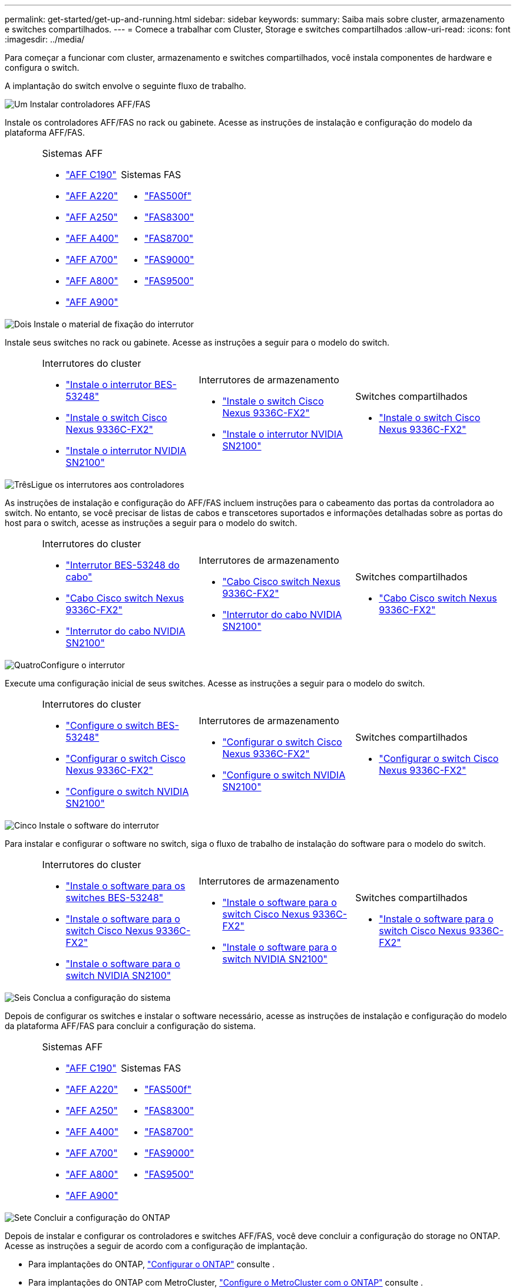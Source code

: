---
permalink: get-started/get-up-and-running.html 
sidebar: sidebar 
keywords:  
summary: Saiba mais sobre cluster, armazenamento e switches compartilhados. 
---
= Comece a trabalhar com Cluster, Storage e switches compartilhados
:allow-uri-read: 
:icons: font
:imagesdir: ../media/


[role="lead"]
Para começar a funcionar com cluster, armazenamento e switches compartilhados, você instala componentes de hardware e configura o switch.

A implantação do switch envolve o seguinte fluxo de trabalho.

.image:https://raw.githubusercontent.com/NetAppDocs/common/main/media/number-1.png["Um"] Instalar controladores AFF/FAS
[role="quick-margin-para"]
Instale os controladores AFF/FAS no rack ou gabinete. Acesse as instruções de instalação e configuração do modelo da plataforma AFF/FAS.

[cols="4,9,9,9"]
|===


 a| 
 a| 
.Sistemas AFF
* https://docs.netapp.com/us-en/ontap-systems/c190/install-setup.html["AFF C190"^]
* https://docs.netapp.com/us-en/ontap-systems/fas2700/install-setup.html["AFF A220"^]
* https://docs.netapp.com/us-en/ontap-systems/a250/install-setup.html["AFF A250"^]
* https://docs.netapp.com/us-en/ontap-systems/a400/install-setup.html["AFF A400"^]
* https://docs.netapp.com/us-en/ontap-systems/fas9000/install-setup.html["AFF A700"^]
* https://docs.netapp.com/us-en/ontap-systems/a800/install-setup.html["AFF A800"^]
* https://docs.netapp.com/us-en/ontap-systems/a900/install_detailed_guide.html["AFF A900"^]

 a| 
.Sistemas FAS
* https://docs.netapp.com/us-en/ontap-systems/fas500f/install-setup.html["FAS500f"^]
* https://docs.netapp.com/us-en/ontap-systems/fas8300/install-setup.html["FAS8300"^]
* https://docs.netapp.com/us-en/ontap-systems/fas8300/install-setup.html["FAS8700"^]
* https://docs.netapp.com/us-en/ontap-systems/fas9000/install-setup.html["FAS9000"^]
* https://docs.netapp.com/us-en/ontap-systems/fas9500/install_setup.html["FAS9500"^]

 a| 

|===
.image:https://raw.githubusercontent.com/NetAppDocs/common/main/media/number-2.png["Dois"] Instale o material de fixação do interrutor
[role="quick-margin-para"]
Instale seus switches no rack ou gabinete. Acesse as instruções a seguir para o modelo do switch.

[cols="2,9,9,9"]
|===


 a| 
 a| 
.Interrutores do cluster
* link:../switch-bes-53248/install-hardware-bes53248.html["Instale o interrutor BES-53248"]
* link:../switch-cisco-9336c-fx2/install-switch-9336c-cluster.html["Instale o switch Cisco Nexus 9336C-FX2"]
* link:../switch-nvidia-sn2100/install-hardware-sn2100-cluster.html["Instale o interrutor NVIDIA SN2100"]

 a| 
.Interrutores de armazenamento
* link:../switch-cisco-9336c-fx2-storage/install-9336c-storage.html["Instale o switch Cisco Nexus 9336C-FX2"]
* link:../switch-nvidia-sn2100/install-hardware-sn2100-storage.html["Instale o interrutor NVIDIA SN2100"]

 a| 
.Switches compartilhados
* link:../switch-cisco-9336c-fx2-shared/install-9336c-shared.html["Instale o switch Cisco Nexus 9336C-FX2"]


|===
.image:https://raw.githubusercontent.com/NetAppDocs/common/main/media/number-3.png["Três"]Ligue os interrutores aos controladores
[role="quick-margin-para"]
As instruções de instalação e configuração do AFF/FAS incluem instruções para o cabeamento das portas da controladora ao switch. No entanto, se você precisar de listas de cabos e transcetores suportados e informações detalhadas sobre as portas do host para o switch, acesse as instruções a seguir para o modelo do switch.

[cols="2,9,9,9"]
|===


 a| 
 a| 
.Interrutores do cluster
* link:../switch-bes-53248/configure-reqs-bes53248.html#configuration-requirements["Interrutor BES-53248 do cabo"]
* link:../switch-cisco-9336c-fx2/setup-worksheet-9336c-cluster.html["Cabo Cisco switch Nexus 9336C-FX2"]
* link:../switch-nvidia-sn2100/cabling-considerations-sn2100-cluster.html["Interrutor do cabo NVIDIA SN2100"]

 a| 
.Interrutores de armazenamento
* link:../switch-cisco-9336c-fx2-storage/setup-worksheet-9336c-storage.html["Cabo Cisco switch Nexus 9336C-FX2"]
* link:../switch-nvidia-sn2100/cabling-considerations-sn2100-storage.html["Interrutor do cabo NVIDIA SN2100"]

 a| 
.Switches compartilhados
* link:../switch-cisco-9336c-fx2-shared/cable-9336c-shared.html["Cabo Cisco switch Nexus 9336C-FX2"]


|===
.image:https://raw.githubusercontent.com/NetAppDocs/common/main/media/number-4.png["Quatro"]Configure o interrutor
[role="quick-margin-para"]
Execute uma configuração inicial de seus switches. Acesse as instruções a seguir para o modelo do switch.

[cols="2,9,9,9"]
|===


 a| 
 a| 
.Interrutores do cluster
* link:../switch-bes-53248/configure-install-initial.html["Configure o switch BES-53248"]
* link:../switch-cisco-9336c-fx2/setup-switch-9336c-cluster.html["Configurar o switch Cisco Nexus 9336C-FX2"]
* link:../switch-nvidia-sn2100/configure-sn2100-cluster.html["Configure o switch NVIDIA SN2100"]

 a| 
.Interrutores de armazenamento
* link:../switch-cisco-9336c-fx2-storage/setup-switch-9336c-storage.html["Configurar o switch Cisco Nexus 9336C-FX2"]
* link:../switch-nvidia-sn2100/configure-sn2100-storage.html["Configure o switch NVIDIA SN2100"]

 a| 
.Switches compartilhados
* link:../switch-cisco-9336c-fx2-shared/setup-and-configure-9336c-shared.html["Configurar o switch Cisco Nexus 9336C-FX2"]


|===
.image:https://raw.githubusercontent.com/NetAppDocs/common/main/media/number-5.png["Cinco"] Instale o software do interrutor
[role="quick-margin-para"]
Para instalar e configurar o software no switch, siga o fluxo de trabalho de instalação do software para o modelo do switch.

[cols="2,9,9,9"]
|===


 a| 
 a| 
.Interrutores do cluster
* link:../switch-bes-53248/configure-software-overview-bes53248.html["Instale o software para os switches BES-53248"]
* link:../switch-cisco-9336c-fx2/configure-software-overview-9336c-cluster.html["Instale o software para o switch Cisco Nexus 9336C-FX2"]
* link:../switch-nvidia-sn2100/configure-software-overview-sn2100-cluster.html["Instale o software para o switch NVIDIA SN2100"]

 a| 
.Interrutores de armazenamento
* link:../switch-cisco-9336c-fx2-storage/configure-software-overview-9336c-storage.html["Instale o software para o switch Cisco Nexus 9336C-FX2"]
* link:../switch-nvidia-sn2100/configure-software-sn2100-storage.html["Instale o software para o switch NVIDIA SN2100"]

 a| 
.Switches compartilhados
* link:../switch-cisco-9336c-fx2-shared/configure-software-overview-9336c-shared.html["Instale o software para o switch Cisco Nexus 9336C-FX2"]


|===
.image:https://raw.githubusercontent.com/NetAppDocs/common/main/media/number-6.png["Seis"] Conclua a configuração do sistema
[role="quick-margin-para"]
Depois de configurar os switches e instalar o software necessário, acesse as instruções de instalação e configuração do modelo da plataforma AFF/FAS para concluir a configuração do sistema.

[cols="4,9,9,9"]
|===


 a| 
 a| 
.Sistemas AFF
* https://docs.netapp.com/us-en/ontap-systems/c190/install-setup.html["AFF C190"]
* https://docs.netapp.com/us-en/ontap-systems/fas2700/install-setup.html["AFF A220"^]
* https://docs.netapp.com/us-en/ontap-systems/a250/install-setup.html["AFF A250"^]
* https://docs.netapp.com/us-en/ontap-systems/a400/install-setup.html["AFF A400"^]
* https://docs.netapp.com/us-en/ontap-systems/fas9000/install-setup.html["AFF A700"^]
* https://docs.netapp.com/us-en/ontap-systems/a800/install-setup.html["AFF A800"^]
* https://docs.netapp.com/us-en/ontap-systems/a900/install_detailed_guide.html["AFF A900"^]

 a| 
.Sistemas FAS
* https://docs.netapp.com/us-en/ontap-systems/fas500f/install-setup.html["FAS500f"^]
* https://docs.netapp.com/us-en/ontap-systems/fas8300/install-setup.html["FAS8300"^]
* https://docs.netapp.com/us-en/ontap-systems/fas8300/install-setup.html["FAS8700"^]
* https://docs.netapp.com/us-en/ontap-systems/fas9000/install-setup.html["FAS9000"^]
* https://docs.netapp.com/us-en/ontap-systems/fas9500/install_setup.html["FAS9500"]

 a| 

|===
.image:https://raw.githubusercontent.com/NetAppDocs/common/main/media/number-7.png["Sete"] Concluir a configuração do ONTAP
[role="quick-margin-para"]
Depois de instalar e configurar os controladores e switches AFF/FAS, você deve concluir a configuração do storage no ONTAP. Acesse as instruções a seguir de acordo com a configuração de implantação.

[role="quick-margin-list"]
* Para implantações do ONTAP, https://docs.netapp.com/us-en/ontap/task_configure_ontap.html["Configurar o ONTAP"^] consulte .
* Para implantações do ONTAP com MetroCluster, https://docs.netapp.com/us-en/ontap-metrocluster/["Configure o MetroCluster com o ONTAP"^] consulte .

